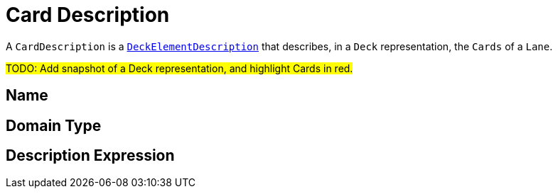 = Card Description

A `CardDescription` is a `xref:maker-manual:studio-definitions/view-models/decks.adoc#_deck_element_description[DeckElementDescription]` that describes, in a `Deck` representation, the `Cards` of a `Lane`.

#TODO: Add snapshot of a Deck representation, and highlight Cards in red.#

== Name

== Domain Type

== Description Expression